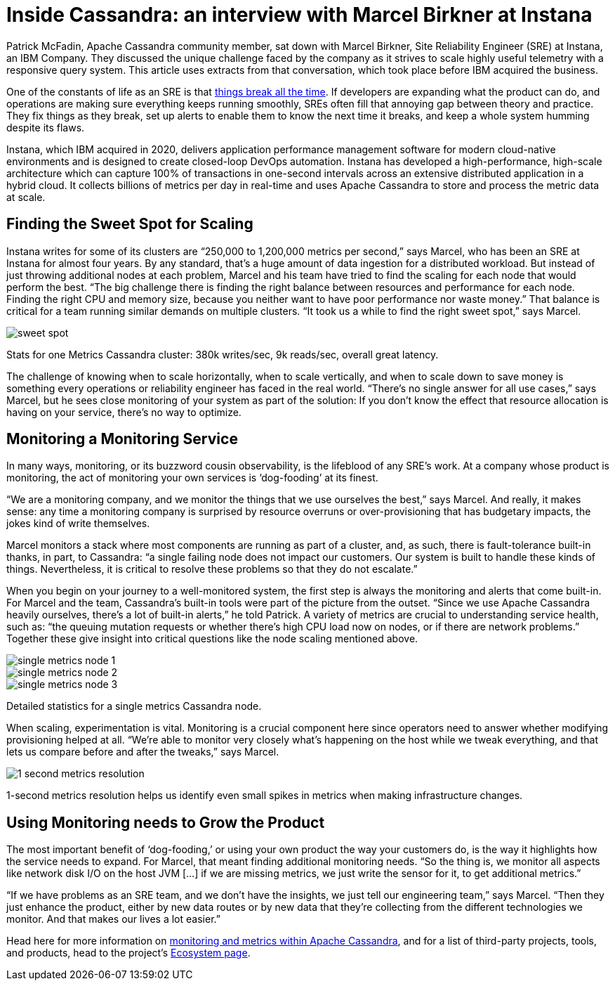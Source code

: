 = Inside Cassandra: an interview with Marcel Birkner at Instana
:page-layout: single-post
:page-role: blog-post
:page-post-date: November 17, 2021
:page-post-author: The Apache Cassandra Community
:description: The Apache Cassandra Community
:keywords: 

Patrick McFadin, Apache Cassandra community member, sat down with Marcel Birkner, Site Reliability Engineer (SRE) at Instana, an IBM Company. They discussed the unique challenge faced by the company as it strives to scale highly useful telemetry with a responsive query system. This article uses extracts from that conversation, which took place before IBM acquired the business.

One of the constants of life as an SRE is that https://www.instana.com/blog/life-of-an-sre-at-instana-things-break-all-the-time-in-distributed-systems-part-1-clickhouse/[things break all the time,window=_blank]. If developers are expanding what the product can do, and operations are making sure everything keeps running smoothly, SREs often fill that annoying gap between theory and practice. They fix things as they break, set up alerts to enable them to know the next time it breaks, and keep a whole system humming despite its flaws.

Instana, which IBM acquired in 2020, delivers application performance management software for modern cloud-native environments and is designed to create closed-loop DevOps automation. Instana has developed a high-performance, high-scale architecture which can capture 100% of transactions in one-second intervals across an extensive distributed application in a hybrid cloud. It collects billions of metrics per day in real-time and uses Apache Cassandra to store and process the metric data at scale.

== Finding the Sweet Spot for Scaling

Instana writes for some of its clusters are “250,000 to 1,200,000 metrics per second,” says Marcel, who has been an SRE at Instana for almost four years. By any standard, that’s a huge amount of data ingestion for a distributed workload. But instead of just throwing additional nodes at each problem, Marcel and his team have tried to find the scaling for each node that would perform the best. “The big challenge there is finding the right balance between resources and performance for each node. Finding the right CPU and memory size, because you neither want to have poor performance nor waste money.” That balance is critical for a team running similar demands on multiple clusters. “It took us a while to find the right sweet spot,” says Marcel.

image::blog/inside-Cassandra-Marcel-Birkner/image2.png[sweet spot]
Stats for one Metrics Cassandra cluster: 380k writes/sec, 9k reads/sec, overall great latency.

The challenge of knowing when to scale horizontally, when to scale vertically, and when to scale down to save money is something every operations or reliability engineer has faced in the real world. “There’s no single answer for all use cases,” says Marcel, but he sees close monitoring of your system as part of the solution: If you don’t know the effect that resource allocation is having on your service, there’s no way to optimize.

== Monitoring a Monitoring Service

In many ways, monitoring, or its buzzword cousin observability, is the lifeblood of any SRE’s work. At a company whose product is monitoring, the act of monitoring your own services is ‘dog-fooding’ at its finest.

“We are a monitoring company, and we monitor the things that we use ourselves the best,” says Marcel. And really, it makes sense: any time a monitoring company is surprised by resource overruns or over-provisioning that has budgetary impacts, the jokes kind of write themselves.

Marcel monitors a stack where most components are running as part of a cluster, and, as such, there is fault-tolerance built-in thanks, in part, to Cassandra: “a single failing node does not impact our customers. Our system is built to handle these kinds of things. Nevertheless, it is critical to resolve these problems so that they do not escalate.”

When you begin on your journey to a well-monitored system, the first step is always the monitoring and alerts that come built-in. For Marcel and the team, Cassandra’s built-in tools were part of the picture from the outset. “Since we use Apache Cassandra heavily ourselves, there's a lot of built-in alerts,” he told Patrick. A variety of metrics are crucial to understanding service health, such as: “the queuing mutation requests or whether there's high CPU load now on nodes, or if there are network problems.” Together these give insight into critical questions like the node scaling mentioned above.

image::blog/inside-Cassandra-Marcel-Birkner/image3.png[single metrics node 1]

image::blog/inside-Cassandra-Marcel-Birkner/image5.png[single metrics node 2]

image::blog/inside-Cassandra-Marcel-Birkner/image4.png[single metrics node 3]
Detailed statistics for a single metrics Cassandra node.

When scaling, experimentation is vital. Monitoring is a crucial component here since operators need to answer whether modifying provisioning helped at all. “We’re able to monitor very closely what’s happening on the host while we tweak everything, and that lets us compare before and after the tweaks,” says Marcel.

image::blog/inside-Cassandra-Marcel-Birkner/image1.png[1 second metrics resolution]
1-second metrics resolution helps us identify even small spikes in metrics when making infrastructure changes.

== Using Monitoring needs to Grow the Product

The most important benefit of ‘dog-fooding,’ or using your own product the way your customers do, is the way it highlights how the service needs to expand. For Marcel, that meant finding additional monitoring needs. “So the thing is, we monitor all aspects like network disk I/O on the host JVM [...] if we are missing metrics, we just write the sensor for it, to get additional metrics.”

“If we have problems as an SRE team, and we don't have the insights, we just tell our engineering team,” says Marcel. “Then they just enhance the product, either by new data routes or by new data that they're collecting from the different technologies we monitor. And that makes our lives a lot easier.”

Head here for more information on https://cassandra.apache.org/doc/latest/cassandra/operating/metrics.html[monitoring and metrics within Apache Cassandra], and for a list of third-party projects, tools, and products, head to the project’s https://cassandra.apache.org/_/ecosystem.html[Ecosystem page].